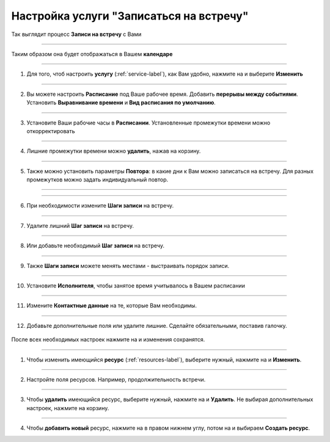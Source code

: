 ==================================
Настройка услуги "Записаться на встречу"
==================================


   .. |плюс| image:: media/plus.png
      :width: 21
      :alt: alternative text
   .. |контакт| image:: media/contact.png
      :width: 21
      :alt: alternative text
   .. |точка| image:: media/tochka.png
      :width: 21
      :alt: alternative text
   .. |элементы| image:: media/reserved.png
      :width: 21
      :alt: alternative text
   .. |галка| image:: media/galka.png
      :width: 21
      :alt: alternative text
   .. |визитка| image:: media/profile.png
      :width: 21
      :alt: alternative text
   .. |меню| image:: media/reserved.png
      :width: 21
      :alt: alternative text


Так выглядит процесс **Записи на встречу** с Вами

.. figure:: media/gif/zapis.gif
    :scale: 70 %
    :alt: alternate text
    :align: center

--------------------

Таким образом она будет отображаться в Вашем **календаре**

.. figure:: media/gif/calendar.png
    :scale: 53 %
    :alt: alternate text
    :align: center

--------------------

1. Для того, чтоб настроить **услугу** (:ref:`service-label`), как Вам удобно, нажмите на |точка| и выберите **Изменить**

.. figure:: media/gif/service_start1.png
    :scale: 53 %
    :alt: alternate text
    :align: center

--------------------

2. Вы можете настроить **Расписание** под Ваше рабочее время. Добавить **перерывы между событиями**. Установить **Выравнивание времени** и **Вид расписания по умолчанию**.

.. figure:: media/gif/editt_timetable.png
    :scale: 53 %
    :alt: alternate text
    :align: center

--------------------

3. Установите Ваши рабочие часы в  **Расписании**. Установленные промежутки времени можно откорректировать 

.. figure:: media/gif/add_timetable.png
    :scale: 53 %
    :alt: alternate text
    :align: center

--------------------

4. Лишние промежутки времени можно **удалить**, нажав на корзину.

.. figure:: media/gif/delete_extratime.png
    :scale: 53 %
    :alt: alternate text
    :align: center

--------------------

5. Также можно установить параметры **Повтора**: в какие дни к Вам можно записаться на встречу. Для разных промежутков можно задать индивидуальный повтор.

.. figure:: media/gif/edit_repeat.png
    :scale: 53 %
    :alt: alternate text
    :align: center

--------------------

.. figure:: media/gif/edit_frequency.png
    :scale: 53 %
    :alt: alternate text
    :align: center

--------------------

6. При необходимости измените **Шаги записи** на встречу.

.. figure:: media/gif/editt_steps.png
    :scale: 53 %
    :alt: alternate text
    :align: center

--------------------

7. Удалите лишний **Шаг записи** на встречу.

.. figure:: media/gif/delete_steps.png
    :scale: 53 %
    :alt: alternate text
    :align: center

--------------------

8. Или добавьте необходимый **Шаг записи** на встречу.

.. figure:: media/gif/add_steps.png
    :scale: 53 %
    :alt: alternate text
    :align: center

--------------------

9. Также **Шаги записи** можете менять местами - выстраивать порядок записи.

.. figure:: media/gif/up_steps.png
    :scale: 53 %
    :alt: alternate text
    :align: center

--------------------

10. Установите **Исполнителя**, чтобы занятое время учитывалось в Вашем расписании

.. figure:: media/gif/add_user.png
    :scale: 53 %
    :alt: alternate text
    :align: center

--------------------

11. Измените **Контактные данные** на те, которые Вам необходимы.
   
.. figure:: media/gif/editt_reginfo.png
    :scale: 53 %
    :alt: alternate text
    :align: center

--------------------

12. Добавьте дополнительные поля или удалите лишние. Сделайте обязательными, поставив галочку.
   
.. figure:: media/gif/delete_addsteps.png
    :scale: 53 %
    :alt: alternate text
    :align: center

После всех необходимых настроек нажмите на |галка| и изменения сохранятся.

--------------------

1. Чтобы изменить имеющийся **ресурс** (:ref:`resources-label`), выберите нужный, нажмите на |точка| и **Изменить**.

.. figure:: media/gif/editt_resource.png
    :scale: 53 %
    :alt: alternate text
    :align: center

--------------------

2. Настройте поля ресурсов. Например, продолжительность встречи.

.. figure:: media/gif/resource_duration.png
    :scale: 53 %
    :alt: alternate text
    :align: center

--------------------

3. Чтобы **удалить** имеющийся ресурс, выберите нужный, нажмите на |точка| и **Удалить**. Не выбирая дополнительных настроек, нажмите на корзину.

.. figure:: media/gif/delete_resource.png
    :scale: 53 %
    :alt: alternate text
    :align: center

--------------------

4. Чтобы **добавить новый** ресурс, нажмите на |плюс| в правом нижнем углу, потом на |меню| и выбираем **Создать ресурс**.
